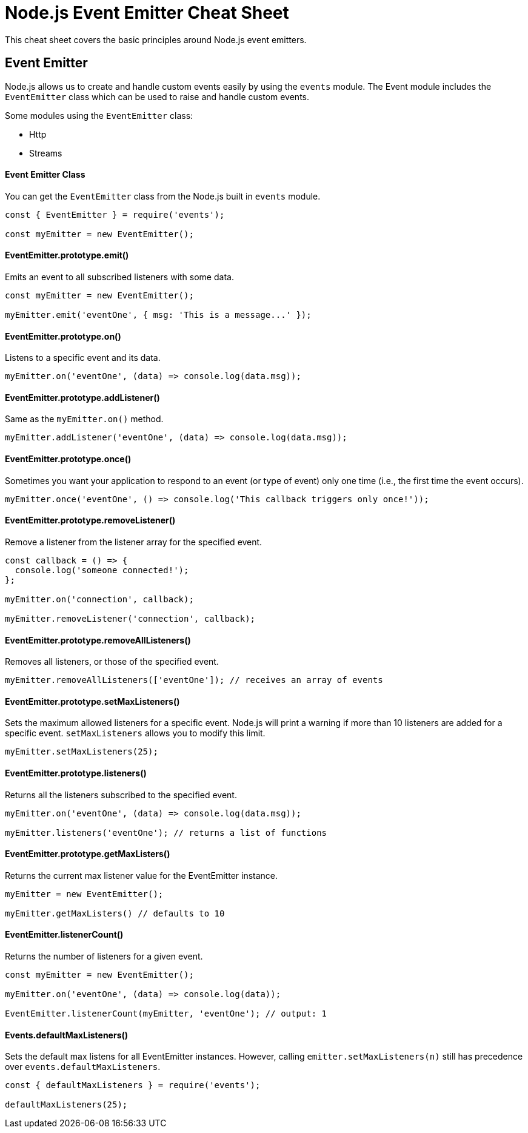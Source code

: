 = Node.js Event Emitter Cheat Sheet

This cheat sheet covers the basic principles around Node.js event emitters.

== Event Emitter

Node.js allows us to create and handle custom events easily by using the `events` module. The Event module includes the `EventEmitter` class which can be used to raise and handle custom events.

Some modules using the `EventEmitter` class:

- Http
- Streams

==== Event Emitter Class

You can get the `EventEmitter` class from the Node.js built in `events` module.

```js
const { EventEmitter } = require('events');

const myEmitter = new EventEmitter();
```

==== EventEmitter.prototype.emit()

Emits an event to all subscribed listeners with some data.

```js
const myEmitter = new EventEmitter();

myEmitter.emit('eventOne', { msg: 'This is a message...' });
```

==== EventEmitter.prototype.on()

Listens to a specific event and its data.

```js
myEmitter.on('eventOne', (data) => console.log(data.msg));
```

==== EventEmitter.prototype.addListener()

Same as the `myEmitter.on()` method.

```js
myEmitter.addListener('eventOne', (data) => console.log(data.msg));
```

==== EventEmitter.prototype.once()

Sometimes you want your application to respond to an event (or type of event) only one time (i.e., the first time the event occurs).

```js
myEmitter.once('eventOne', () => console.log('This callback triggers only once!'));
```

==== EventEmitter.prototype.removeListener()

Remove a listener from the listener array for the specified event.

```js
const callback = () => {
  console.log('someone connected!');
};

myEmitter.on('connection', callback);

myEmitter.removeListener('connection', callback);
```

==== EventEmitter.prototype.removeAllListeners()

Removes all listeners, or those of the specified event.

```js
myEmitter.removeAllListeners(['eventOne']); // receives an array of events
```

==== EventEmitter.prototype.setMaxListeners()

Sets the maximum allowed listeners for a specific event. Node.js will print
a warning if more than 10 listeners are added for a specific event.
`setMaxListeners` allows you to modify this limit.

```js
myEmitter.setMaxListeners(25);
```

==== EventEmitter.prototype.listeners()

Returns all the listeners subscribed to the specified event.

```js
myEmitter.on('eventOne', (data) => console.log(data.msg));

myEmitter.listeners('eventOne'); // returns a list of functions
```

==== EventEmitter.prototype.getMaxListers()

Returns the current max listener value for the EventEmitter instance.

```js
myEmitter = new EventEmitter();

myEmitter.getMaxListers() // defaults to 10
```

==== EventEmitter.listenerCount()

Returns the number of listeners for a given event.

```js
const myEmitter = new EventEmitter();

myEmitter.on('eventOne', (data) => console.log(data));

EventEmitter.listenerCount(myEmitter, 'eventOne'); // output: 1
```

==== Events.defaultMaxListeners()

Sets the default max listens for all EventEmitter instances. However, calling `emitter.setMaxListeners(n)` still has precedence over `events.defaultMaxListeners`.

```js
const { defaultMaxListeners } = require('events');

defaultMaxListeners(25);
```
